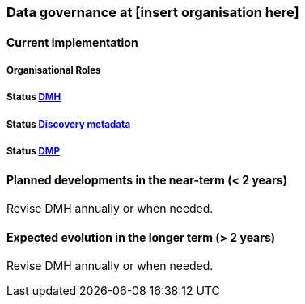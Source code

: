 [[specialized-datagov]]
=== Data governance at [insert organisation here]

// background or other information

[[current-datagov]]
==== Current implementation


===== Organisational Roles

//NB! this is not filled in V1 for MET and I am unsure if this is the right location and what it is supposed to cover.

===== Status <<dmh,DMH>>

// which version has been adopted/published etc-

===== Status <<discovery-metadata,Discovery metadata>>

// decisions regaring discovery-metdata, description on how/what to do or links to relevant chapters

===== Status <<dmp,DMP>>

// link to recommended dmp-template or documentation


 
[[near-future-datagov]]
==== Planned developments in the near-term (< 2 years)

Revise DMH annually or when needed.
// add a description of the short-term planned developements in data governance for your institution

[[far-future-datagov]]
==== Expected evolution in the longer term (> 2 years)

Revise DMH annually or when needed.
// add a description of the long-term planned developements for your institution

